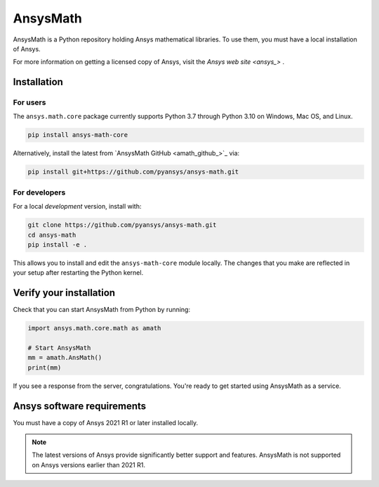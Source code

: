AnsysMath
=========

|pyansys| |pypi| |PyPIact| |GH-CI| |codecov| |zenodo| |MIT| |black|

.. |pyansys| image:: https://img.shields.io/badge/Py-Ansys-ffc107.svg?logo=data:image/png;base64,iVBORw0KGgoAAAANSUhEUgAAABAAAAAQCAIAAACQkWg2AAABDklEQVQ4jWNgoDfg5mD8vE7q/3bpVyskbW0sMRUwofHD7Dh5OBkZGBgW7/3W2tZpa2tLQEOyOzeEsfumlK2tbVpaGj4N6jIs1lpsDAwMJ278sveMY2BgCA0NFRISwqkhyQ1q/Nyd3zg4OBgYGNjZ2ePi4rB5loGBhZnhxTLJ/9ulv26Q4uVk1NXV/f///////69du4Zdg78lx//t0v+3S88rFISInD59GqIH2esIJ8G9O2/XVwhjzpw5EAam1xkkBJn/bJX+v1365hxxuCAfH9+3b9/+////48cPuNehNsS7cDEzMTAwMMzb+Q2u4dOnT2vWrMHu9ZtzxP9vl/69RVpCkBlZ3N7enoDXBwEAAA+YYitOilMVAAAAAElFTkSuQmCC
   :target: https://docs.pyansys.com/
   :alt: PyAnsys

.. |pypi| image:: https://img.shields.io/pypi/v/ansys-math-core.svg?logo=python&logoColor=white
   :target: https://pypi.org/project/ansys-math-core/

.. |PyPIact| image:: https://img.shields.io/pypi/dm/ansys-math-core.svg?label=PyPI%20downloads
   :target: https://pypi.org/project/ansys-math-core/

.. |codecov| image:: https://codecov.io/gh/pyansys/ansys-math/branch/main/graph/badge.svg
   :target: https://codecov.io/gh/pyansys/ansys-math

.. |GH-CI| image:: https://github.com/pyansys/ansys-math/actions/workflows/ci_cd.yml/badge.svg
   :target: https://github.com/pyansys/ansys-math/actions/workflows/ci_cd.yml

.. |zenodo| image:: https://zenodo.org/badge/70696039.svg
   :target: https://zenodo.org/badge/latestdoi/70696039

.. |MIT| image:: https://img.shields.io/badge/License-MIT-yellow.svg
   :target: https://opensource.org/licenses/MIT

.. |black| image:: https://img.shields.io/badge/code%20style-black-000000.svg?style=flat
  :target: https://github.com/psf/black
  :alt: black


AnsysMath is a Python repository holding Ansys mathematical libraries.
To use them, you must have a local installation of Ansys.

For more information on getting a licensed copy of Ansys, visit
the `Ansys web site <ansys_>` .



Installation
------------

For users
~~~~~~~~~
The ``ansys.math.core`` package currently supports Python 3.7 through
Python 3.10 on Windows, Mac OS, and Linux.

.. code::

   pip install ansys-math-core

Alternatively, install the latest from 
`AnsysMath GitHub <amath_github_>`_ via:

.. code::

   pip install git+https://github.com/pyansys/ansys-math.git



For developers
~~~~~~~~~~~~~~
For a local *development* version, install with:

.. code::

   git clone https://github.com/pyansys/ansys-math.git
   cd ansys-math
   pip install -e .

This allows you to install and edit the ``ansys-math-core`` module locally.
The changes that you make are reflected in your setup
after restarting the Python kernel.


Verify your installation
------------------------

Check that you can start AnsysMath from Python by running:

.. code:: python

    import ansys.math.core.math as amath

    # Start AnsysMath
    mm = amath.AnsMath()
    print(mm)


If you see a response from the server, congratulations. You're ready
to get started using AnsysMath as a service.

Ansys software requirements
---------------------------

You must have a copy of Ansys 2021 R1 or later installed locally.

.. note::

    The latest versions of Ansys provide significantly better support
    and features. AnsysMath is not supported on Ansys versions earlier than 2021 R1.


